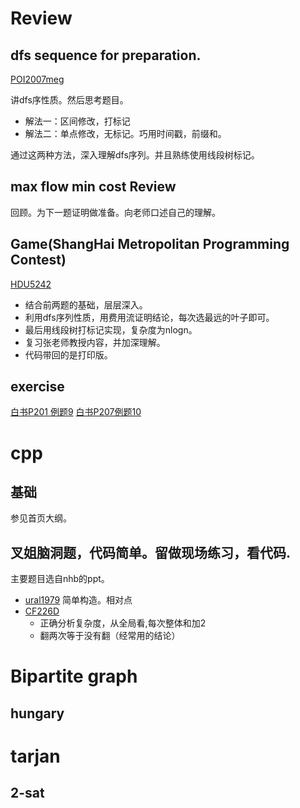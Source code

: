 
* Review
** dfs sequence for preparation.
   [[http://main.edu.pl/en/archive/oi/14/meg][POI2007meg]]
   
   讲dfs序性质。然后思考题目。
   - 解法一：区间修改，打标记
   - 解法二：单点修改，无标记。巧用时间戳，前缀和。
   通过这两种方法，深入理解dfs序列。并且熟练使用线段树标记。

** max flow min cost Review
   回顾。为下一题证明做准备。向老师口述自己的理解。

** Game(ShangHai Metropolitan Programming Contest)
   [[http://acm.hdu.edu.cn/showproblem.php?pid=5242][HDU5242]]
   - 结合前两题的基础，层层深入。
   - 利用dfs序列性质，用费用流证明结论，每次选最远的叶子即可。
   - 最后用线段树打标记实现，复杂度为nlogn。
   - 复习张老师教授内容，并加深理解。
   - 代码带回的是打印版。

** exercise
  [[https://icpcarchive.ecs.baylor.edu/index.php?option=com_onlinejudge&Itemid=8&page=show_problem&problem=1939][白书P201 例题9]]
  [[http://acm.hust.edu.cn/vjudge/problem/viewProblem.action?id=18697][白书P207例题10]]
  

* cpp

** 基础
   参见首页大纲。
   
** 叉姐脑洞题，代码简单。留做现场练习，看代码.
   主要题目选自nhb的ppt。
   
   - [[http://acm.timus.ru/problem.aspx?space=1&num=1979][ural1979]] 简单构造。相对点
   - [[http://codeforces.com/problemset/problem/226/D][CF226D]] 
     - 正确分析复杂度，从全局看,每次整体和加2
     - 翻两次等于没有翻（经常用的结论）
     
* Bipartite graph
** hungary
** 

* tarjan 
** 2-sat
